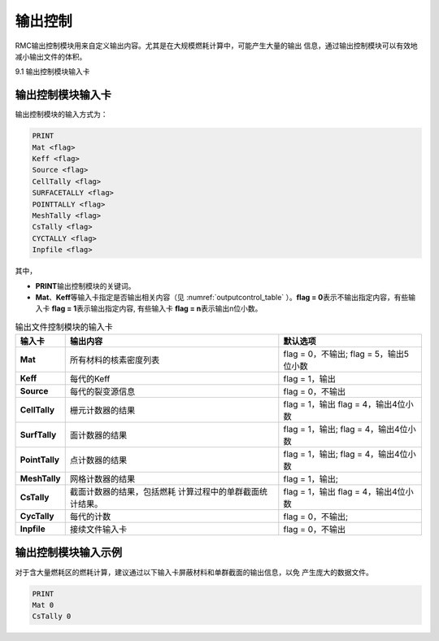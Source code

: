 .. _section_output:

输出控制
==============

RMC输出控制模块用来自定义输出内容。尤其是在大规模燃耗计算中，可能产生大量的输出
信息，通过输出控制模块可以有效地减小输出文件的体积。

9.1 输出控制模块输入卡

输出控制模块输入卡
----------------------

输出控制模块的输入方式为：

.. code-block:: none

  PRINT
  Mat <flag>
  Keff <flag>
  Source <flag>
  CellTally <flag>
  SURFACETALLY <flag>
  POINTTALLY <flag>
  MeshTally <flag>
  CsTally <flag>
  CYCTALLY <flag>
  Inpfile <flag>



其中，

-  **PRINT**\ 输出控制模块的关键词。

-  **Mat**\ 、\ **Keff**\ 等输入卡指定是否输出相关内容（见
   :numref:`outputcontrol_table` ）。\ **flag = 0**\
   表示不输出指定内容，有些输入卡 \ **flag = 1**\ 表示输出指定内容,
   有些输入卡 \ **flag = n**\ 表示输出n位小数。

.. table:: 输出文件控制模块的输入卡
  :name: outputcontrol_table

  +-----------------+-----------------------------------+-----------------------+
  | 输入卡          | 输出内容                          | 默认选项              |
  +=================+===================================+=======================+
  | **Mat**         | 所有材料的核素密度列表            | flag = 0，不输出;     |
  |                 |                                   | flag = 5，输出5位小数 |
  +-----------------+-----------------------------------+-----------------------+
  | **Keff**        | 每代的Keff                        | flag = 1，输出        |
  +-----------------+-----------------------------------+-----------------------+
  | **Source**      | 每代的裂变源信息                  | flag = 0，不输出      |
  +-----------------+-----------------------------------+-----------------------+
  | **CellTally**   | 栅元计数器的结果                  | flag = 1，输出        |
  |                 |                                   | flag = 4，输出4位小数 |
  +-----------------+-----------------------------------+-----------------------+
  | **SurfTally**   | 面计数器的结果                    | flag = 1，输出;       |
  |                 |                                   | flag = 4，输出4位小数 |
  +-----------------+-----------------------------------+-----------------------+
  | **PointTally**  | 点计数器的结果                    | flag = 1，输出;       |
  |                 |                                   | flag = 4，输出4位小数 |
  +-----------------+-----------------------------------+-----------------------+
  | **MeshTally**   | 网格计数器的结果                  | flag = 1，输出;       |
  +-----------------+-----------------------------------+-----------------------+
  | **CsTally**     | 截面计数器的结果，包括燃耗        | flag = 1，输出        |
  |                 | 计算过程中的单群截面统计结果。    | flag = 4，输出4位小数 |
  +-----------------+-----------------------------------+-----------------------+
  | **CycTally**    | 每代的计数                        | flag = 0，不输出;     |
  +-----------------+-----------------------------------+-----------------------+
  | **Inpfile**     | 接续文件输入卡                    | flag = 0，不输出      |
  +-----------------+-----------------------------------+-----------------------+

.. _section_output_example:

输出控制模块输入示例
------------------------

对于含大量燃耗区的燃耗计算，建议通过以下输入卡屏蔽材料和单群截面的输出信息，以免
产生庞大的数据文件。

.. code-block:: c

  PRINT
  Mat 0
  CsTally 0

